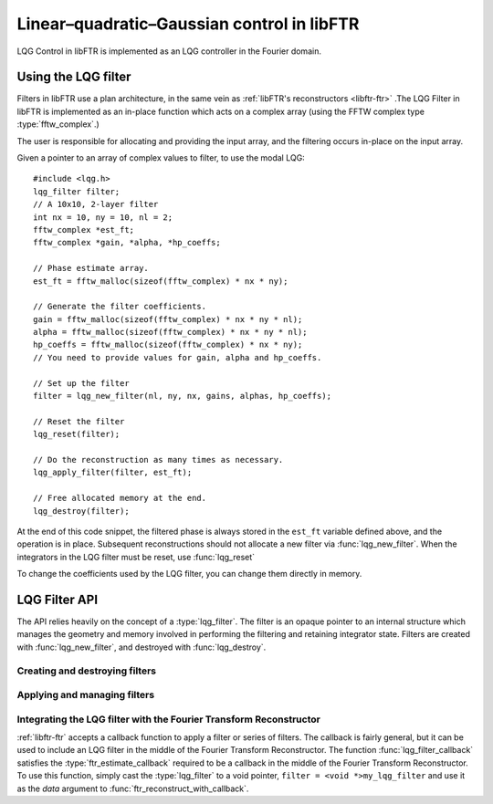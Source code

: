 .. highlight:: c
.. default-domain:: c

Linear–quadratic–Gaussian control in libFTR
*******************************************

LQG Control in libFTR is implemented as an LQG controller in the Fourier domain.

Using the LQG filter
====================

Filters in libFTR use a plan architecture, in the same vein as :ref:`libFTR's reconstructors <libftr-ftr>` .The LQG Filter in libFTR is implemented as an in-place function which acts on a complex array (using the FFTW complex type :type:`fftw_complex`.)

The user is responsible for allocating and providing the input array, and the filtering occurs in-place on the input array.

Given a pointer to an array of complex values to filter, to use the modal LQG::

    #include <lqg.h>
    lqg_filter filter;
    // A 10x10, 2-layer filter
    int nx = 10, ny = 10, nl = 2;
    fftw_complex *est_ft;
    fftw_complex *gain, *alpha, *hp_coeffs;

    // Phase estimate array.
    est_ft = fftw_malloc(sizeof(fftw_complex) * nx * ny);

    // Generate the filter coefficients.
    gain = fftw_malloc(sizeof(fftw_complex) * nx * ny * nl);
    alpha = fftw_malloc(sizeof(fftw_complex) * nx * ny * nl);
    hp_coeffs = fftw_malloc(sizeof(fftw_complex) * nx * ny);
    // You need to provide values for gain, alpha and hp_coeffs.

    // Set up the filter
    filter = lqg_new_filter(nl, ny, nx, gains, alphas, hp_coeffs);

    // Reset the filter
    lqg_reset(filter);

    // Do the reconstruction as many times as necessary.
    lqg_apply_filter(filter, est_ft);

    // Free allocated memory at the end.
    lqg_destroy(filter);

At the end of this code snippet, the filtered phase is always stored in the ``est_ft`` variable defined above, and the operation is in place. Subsequent reconstructions should not allocate a new filter via :func:`lqg_new_filter`. When the integrators in the LQG filter must be reset, use :func:`lqg_reset`

To change the coefficients used by the LQG filter, you can change them directly in memory.

LQG Filter API
==============

The API relies heavily on the concept of a :type:`lqg_filter`. The filter is an opaque pointer to an internal structure which manages the geometry and memory involved in performing the filtering and retaining integrator state. Filters are created with :func:`lqg_new_filter`, and destroyed with :func:`lqg_destroy`.

.. type:: lqg_filter

    This is the core persistance type for LQG filters. It is a struct which can be treated as an opaque object to the user, which maintains pointers to the re-used variables in the LQG filter process.

Creating and destroying filters
-------------------------------

.. function:: lqg_filter lqg_new_filter(const int nl, const int ny, const int nx, fftw_complex * gains, fftw_complex * alphas, fftw_complex * hp_coefficients)

    This function allocates a :type:`lqg_filter` struct with the correct members.

    :param int nl: The number of LQG filter layers.
    :param int nx: The number of points in the x direction.
    :param int ny: The number of points in the y direction.
    :param fftw_complex gains: A pointer to the gain coefficients (nx by ny by nl).
    :param fftw_complex alphas: A pointer to the alphas (nx by ny by nl).
    :param fftw_complex hp_coefficients: A pointer to the high pass coefficients (nx x ny).
    :returns: A :type:`lqg_filter` with allocated data arrays.

.. function:: void lqg_destroy(lqg_filter filter)

    Destroy an LQG filter, deallocating memory as necessary. The user is still responsible for freeing the coefficient arrays (`gains`, `alphas` and `hp_coefficients`).

    :param lqg_filter filter: The :type:`lqg_filter` to deallocate.

Applying and managing filters
-----------------------------

.. function:: void lqg_apply_filter(lqg_filter filter, fftw_complex * est_ft)

    Perform the LQG filter. Filter results are computed in-place in ``est_ft``.

    :param lqg_filter filter: The :type:`lqg_filter` struct for this filter.
    :param fftw_complex est_ft: A pointer to the estimated phase data, which will be overwritten with the result.

.. function:: void lqg_reset(lqg_filter, filter)

    Reset the LQG filter integrator internal states, by zeroing the arrays.

    :param lqg_filter filter: The :type:`lqg_filter` to reset.

Integrating the LQG filter with the Fourier Transform Reconstructor
-------------------------------------------------------------------

:ref:`libftr-ftr` accepts a callback function to apply a filter or series of filters. The callback is fairly general, but it can be used to include an LQG filter in the middle of the Fourier Transform Reconstructor. The function :func:`lqg_filter_callback` satisfies the :type:`ftr_estimate_callback` required to be a callback in the middle of the Fourier Transform Reconstructor. To use this function, simply cast the :type:`lqg_filter` to a void pointer, ``filter = <void *>my_lqg_filter`` and use it as the `data` argument to :func:`ftr_reconstruct_with_callback`.

.. function:: void lqg_filter_callback(void * filter, const int ny, const int nx, fftw_complex * est_ft)
    
    :param void * filter: The LQG filter, should be a :type:`lqg_filter` item.
    :param int nx: The number of points in the x direction.
    :param int ny: The number of points in the y direction.
    :param fftw_complex * est_ft: A pointer to the estimated phase. Filtering takes place in place in the `est_ft` array.
    

